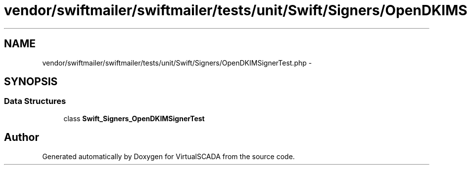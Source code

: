 .TH "vendor/swiftmailer/swiftmailer/tests/unit/Swift/Signers/OpenDKIMSignerTest.php" 3 "Tue Apr 14 2015" "Version 1.0" "VirtualSCADA" \" -*- nroff -*-
.ad l
.nh
.SH NAME
vendor/swiftmailer/swiftmailer/tests/unit/Swift/Signers/OpenDKIMSignerTest.php \- 
.SH SYNOPSIS
.br
.PP
.SS "Data Structures"

.in +1c
.ti -1c
.RI "class \fBSwift_Signers_OpenDKIMSignerTest\fP"
.br
.in -1c
.SH "Author"
.PP 
Generated automatically by Doxygen for VirtualSCADA from the source code\&.
